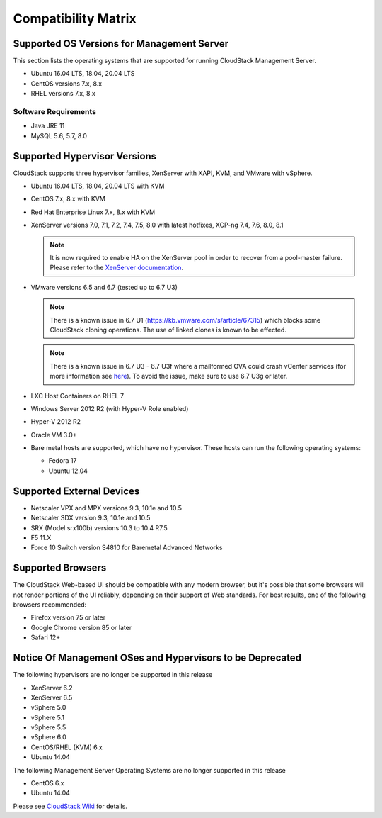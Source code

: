 .. Licensed to the Apache Software Foundation (ASF) under one
   or more contributor license agreements.  See the NOTICE file
   distributed with this work for additional information#
   regarding copyright ownership.  The ASF licenses this file
   to you under the Apache License, Version 2.0 (the
   "License"); you may not use this file except in compliance
   with the License.  You may obtain a copy of the License at
   http://www.apache.org/licenses/LICENSE-2.0
   Unless required by applicable law or agreed to in writing,
   software distributed under the License is distributed on an
   "AS IS" BASIS, WITHOUT WARRANTIES OR CONDITIONS OF ANY
   KIND, either express or implied.  See the License for the
   specific language governing permissions and limitations
   under the License.
   
Compatibility Matrix
====================

Supported OS Versions for Management Server
-------------------------------------------

This section lists the operating systems that are supported for running
CloudStack Management Server.

-  Ubuntu 16.04 LTS, 18.04, 20.04 LTS
-  CentOS versions 7.x, 8.x
-  RHEL versions 7.x, 8.x

Software Requirements
~~~~~~~~~~~~~~~~~~~~~

-  Java JRE 11
-  MySQL 5.6, 5.7, 8.0

Supported Hypervisor Versions
-----------------------------

CloudStack supports three hypervisor families, XenServer with XAPI, KVM,
and VMware with vSphere.

-  Ubuntu 16.04 LTS, 18.04, 20.04 LTS with KVM
-  CentOS 7.x, 8.x with KVM
-  Red Hat Enterprise Linux 7.x, 8.x with KVM
-  XenServer versions 7.0, 7.1, 7.2, 7.4, 7.5, 8.0 with latest hotfixes, XCP-ng 7.4, 7.6, 8.0, 8.1

   .. note:: It is now required to enable HA on the XenServer pool in order to recover from a pool-master failure. Please refer to the `XenServer documentation <https://docs.citrix.com/en-us/xencenter/7-1/pools-ha-enable.html>`_.

-  VMware versions 6.5 and 6.7 (tested up to 6.7 U3)

   .. note:: There is a known issue in 6.7 U1 (https://kb.vmware.com/s/article/67315) which blocks some CloudStack cloning operations. The use of linked clones is known to be effected.

   .. note:: There is a known issue in 6.7 U3 - 6.7 U3f where a mailformed OVA could crash vCenter services (for more information see `here <https://mail-archives.apache.org/mod_mbox/cloudstack-users/202005.mbox/%3CCAMvtBPNQqbe0XEsHyjFMror7HRvj-c%3DfEe7y12NfCDQSFTYgqQ%40mail.gmail.com%3E>`_). To avoid the issue, make sure to use 6.7 U3g or later.
   
-  LXC Host Containers on RHEL 7
-  Windows Server 2012 R2 (with Hyper-V Role enabled)
-  Hyper-V 2012 R2
-  Oracle VM 3.0+
-  Bare metal hosts are supported, which have no hypervisor. These hosts
   can run the following operating systems:

   -  Fedora 17
   -  Ubuntu 12.04


Supported External Devices
--------------------------

-  Netscaler VPX and MPX versions 9.3, 10.1e and 10.5
-  Netscaler SDX version 9.3, 10.1e and 10.5
-  SRX (Model srx100b) versions 10.3 to 10.4 R7.5
-  F5 11.X
-  Force 10 Switch version S4810 for Baremetal Advanced Networks


Supported Browsers
------------------

The CloudStack Web-based UI should be compatible with any modern
browser, but it's possible that some browsers will not render portions
of the UI reliably, depending on their support of Web standards. For
best results, one of the following browsers recommended:

-  Firefox version 75 or later

-  Google Chrome version 85 or later

-  Safari 12+

Notice Of Management OSes and Hypervisors to be Deprecated
----------------------------------------------------------

The following hypervisors are no longer be supported in this release

-  XenServer 6.2
-  XenServer 6.5
-  vSphere 5.0
-  vSphere 5.1
-  vSphere 5.5
-  vSphere 6.0
-  CentOS/RHEL (KVM) 6.x
-  Ubuntu 14.04

The following Management Server Operating Systems are no longer supported in this release

-  CentOS 6.x
-  Ubuntu 14.04

Please see `CloudStack Wiki <https://cwiki.apache.org/confluence/display/CLOUDSTACK/Hypervisor+and+Management+Server+OS+EOL+Dates>`_ 
for details.
